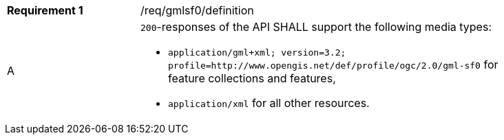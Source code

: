 [width="90%",cols="2,6a"]
|===
|*Requirement {counter:req-id}* |/req/gmlsf0/definition 
^|A|`200`-responses of the API SHALL support the following media types:

* `application/gml+xml; version=3.2; profile=http://www.opengis.net/def/profile/ogc/2.0/gml-sf0` for feature collections and features,
* `application/xml` for all other resources.
|===
